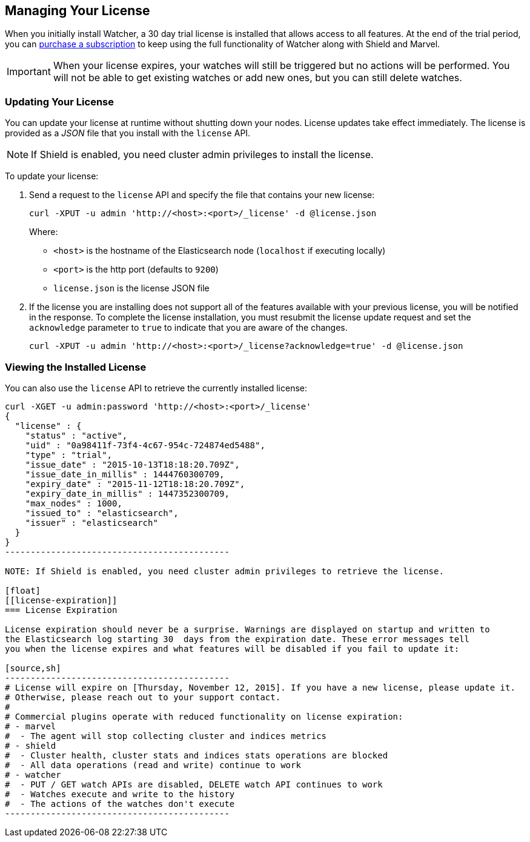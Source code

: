 [[license-management]]
== Managing Your License

When you initially install Watcher, a 30 day trial license is installed that allows access to all 
features. At the end of the trial period, you can https://www.elastic.co/subscriptions/[purchase a subscription] to keep using the full functionality of Watcher along with Shield and Marvel. 

IMPORTANT:  When your license expires, your watches will still be triggered but no actions will
be performed. You will not be able to get existing watches or add new ones, but you can still
delete watches. 

[float]
[[installing-license]]
=== Updating Your License

You can update your license at runtime without shutting down your nodes. License updates take 
effect immediately. The license is provided as a _JSON_ file that you install with the `license` 
API. 

NOTE: If Shield is enabled, you need cluster admin privileges to install the license.

To update your license:

. Send a request to the `license` API and specify the file that contains your new license: 
+
[source,shell]
-----------------------------------------------------------------------
curl -XPUT -u admin 'http://<host>:<port>/_license' -d @license.json
-----------------------------------------------------------------------
+
Where:
+
* `<host>` is the hostname of the Elasticsearch node (`localhost` if executing locally)
* `<port>` is the http port (defaults to `9200`)
* `license.json` is the license JSON file

. If the license you are installing does not support all of the features available with your
previous license, you will be notified in the response. To complete the license installation, 
you must resubmit the license update request and set the `acknowledge` parameter to `true` to 
indicate that you are aware of the changes.
+
[source,shell]
-----------------------------------------------------------------------
curl -XPUT -u admin 'http://<host>:<port>/_license?acknowledge=true' -d @license.json
-----------------------------------------------------------------------

[float]
[[listing-licenses]]
=== Viewing the Installed License

You can also use the `license` API to retrieve the currently installed license:

[source,shell]
-----------------------------------------------------
curl -XGET -u admin:password 'http://<host>:<port>/_license'
{
  "license" : {
    "status" : "active",
    "uid" : "0a98411f-73f4-4c67-954c-724874ed5488",
    "type" : "trial",
    "issue_date" : "2015-10-13T18:18:20.709Z",
    "issue_date_in_millis" : 1444760300709,
    "expiry_date" : "2015-11-12T18:18:20.709Z",
    "expiry_date_in_millis" : 1447352300709,
    "max_nodes" : 1000,
    "issued_to" : "elasticsearch",
    "issuer" : "elasticsearch"
  }
}
--------------------------------------------

NOTE: If Shield is enabled, you need cluster admin privileges to retrieve the license.

[float]
[[license-expiration]]
=== License Expiration

License expiration should never be a surprise. Warnings are displayed on startup and written to 
the Elasticsearch log starting 30  days from the expiration date. These error messages tell 
you when the license expires and what features will be disabled if you fail to update it:

[source,sh]
--------------------------------------------
# License will expire on [Thursday, November 12, 2015]. If you have a new license, please update it.
# Otherwise, please reach out to your support contact.
# 
# Commercial plugins operate with reduced functionality on license expiration:
# - marvel
#  - The agent will stop collecting cluster and indices metrics
# - shield
#  - Cluster health, cluster stats and indices stats operations are blocked
#  - All data operations (read and write) continue to work
# - watcher
#  - PUT / GET watch APIs are disabled, DELETE watch API continues to work
#  - Watches execute and write to the history
#  - The actions of the watches don't execute
--------------------------------------------